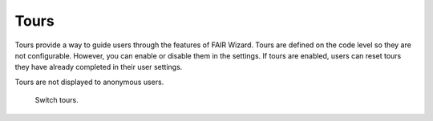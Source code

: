 Tours
=====

Tours provide a way to guide users through the features of FAIR Wizard. Tours are defined on the code level so they are not configurable. However, you can enable or disable them in the settings. If tours are enabled, users can reset tours they have already completed in their user settings.

Tours are not displayed to anonymous users.

.. figure:: features/tours.png

    Switch tours.

